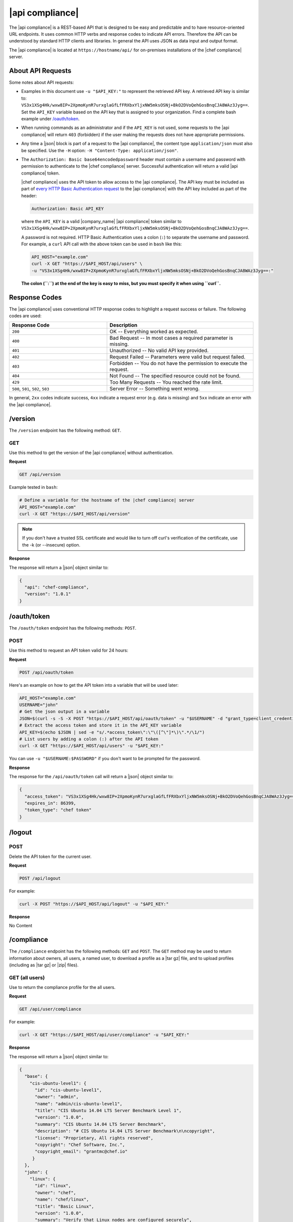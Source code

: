 =====================================================
|api compliance|
=====================================================

The |api compliance| is a REST-based API that is designed to be easy and predictable and to have resource-oriented URL endpoints. It uses common HTTP verbs and response codes to indicate API errors. Therefore the API can be understood by standard HTTP clients and libraries. In general the API uses JSON as data input and output format.

The |api compliance| is located at ``https://hostname/api/`` for on-premises installations of the |chef compliance| server.

About API Requests
=====================================================
Some notes about API requests:

* Examples in this document use ``-u "$API_KEY:"`` to represent the retrieved API key. A retrieved API key is similar to: ``VS3x1XSg4Hk/wxw8IP+2XpmoKynR7urxglaGfLfFRXbxYljxNW5mksOSNj+BkO2DVoQehGosBnqCJA8WAz3Jyg==``. Set the ``API_KEY`` variable based on the API key that is assigned to your organization. Find a complete bash example under `/oauth/token <#oauth-token>`_.
* When running commands as an administrator and if the ``API_KEY`` is not used, some requests to the |api compliance| will return ``403`` (forbidden) if the user making the requests does not have appropriate permissions.
* Any time a |json| block is part of a request to the |api compliance|, the content type ``application/json`` must also be specified. Use the ``-H`` option: ``-H "Content-Type: application/json"``.
* The ``Authorization: Basic base64encodedpassword`` header must contain a username and password with permission to authenticate to the |chef compliance| server. Successful authentication will return a valid |api compliance| token.

  |chef compliance| uses the API token to allow access to the |api compliance|. The API key must be included as part of `every HTTP Basic Authentication request <http://en.wikipedia.org/wiki/Basic_access_authentication>`__ to the |api compliance| with the API key included as part of the header:

  .. code-block:: javascript

     Authorization: Basic API_KEY

  where the ``API_KEY`` is a valid |company_name| |api compliance| token similar to ``VS3x1XSg4Hk/wxw8IP+2XpmoKynR7urxglaGfLfFRXbxYljxNW5mksOSNj+BkO2DVoQehGosBnqCJA8WAz3Jyg==``.

  A password is not required. HTTP Basic Authentication uses a colon (``:``) to separate the username and password. For example, a ``curl`` API call with the above token can be used in ``bash`` like this:

  .. code-block:: bash

     API_HOST="example.com"
     curl -X GET "https://$API_HOST/api/users" \
     -u "VS3x1XSg4Hk/wxw8IP+2XpmoKynR7urxglaGfLfFRXbxYljxNW5mksOSNj+BkO2DVoQehGosBnqCJA8WAz3Jyg==:"

  **The colon (``:``) at the end of the key is easy to miss, but you must specify it when using ``curl``.**

Response Codes
=====================================================
The |api compliance| uses conventional HTTP response codes to highlight a request success or failure. The following codes are used:

.. list-table::
   :widths: 200 300
   :header-rows: 1

   * - Response Code
     - Description
   * - ``200``
     - OK -- Everything worked as expected.
   * - ``400``
     - Bad Request -- In most cases a required parameter is missing.
   * - ``401``
     - Unauthorized -- No valid API key provided.
   * - ``402``
     - Request Failed -- Parameters were valid but request failed.
   * - ``403``
     - Forbidden -- You do not have the permission to execute the request.
   * - ``404``
     - Not Found -- The specified resource could not be found.
   * - ``429``
     - Too Many Requests -- You reached the rate limit.
   * - ``500``, ``501``, ``502``, ``503``
     - Server Error -- Something went wrong.

In general, ``2xx`` codes indicate success, ``4xx`` indicate a request error (e.g. data is missing) and ``5xx`` indicate an error with the |api compliance|.

/version
=====================================================
The ``/version`` endpoint has the following method: ``GET``.

GET
-----------------------------------------------------
Use this method to get the version of the |api compliance| without authentication.

**Request**

.. code-block:: xml

   GET /api/version

Example tested in ``bash``:

.. code-block:: bash

   # Define a variable for the hostname of the |chef compliance| server
   API_HOST="example.com"
   curl -X GET "https://$API_HOST/api/version"

.. note:: If you don't have a trusted SSL certificate and would like to turn off curl's verification of the certificate, use the -k (or --insecure) option.

**Response**

The response will return a |json| object similar to:

.. code-block:: javascript

   {
     "api": "chef-compliance",
     "version": "1.0.1"
   }

/oauth/token
=====================================================
The ``/oauth/token`` endpoint has the following methods: ``POST``.

POST
-----------------------------------------------------
Use this method to request an API token valid for 24 hours:

**Request**

.. code-block:: xml

   POST /api/oauth/token

Here's an example on how to get the API token into a variable that will be used later:

.. code-block:: bash

    API_HOST="example.com"
    USERNAME="john"
    # Get the json output in a variable
    JSON=$(curl -s -S -X POST "https://$API_HOST/api/oauth/token" -u "$USERNAME" -d "grant_type=client_credentials")
    # Extract the access token and store it in the API_KEY variable
    API_KEY=$(echo $JSON | sed -e "s/.*access_token\":\"\([^\"]*\)\".*/\1/")
    # List users by adding a colon (:) after the API token
    curl -X GET "https://$API_HOST/api/users" -u "$API_KEY:"

You can use ``-u "$USERNAME:$PASSWORD"`` if you don't want to be prompted for the password.

**Response**

The response for the ``/api/oauth/token`` call will return a |json| object similar to:

.. code-block:: javascript

   {
     "access_token": "VS3x1XSg4Hk/wxw8IP+2XpmoKynR7urxglaGfLfFRXbxYljxNW5mksOSNj+BkO2DVoQehGosBnqCJA8WAz3Jyg==",
     "expires_in": 86399,
     "token_type": "chef token"
   }

/logout
=====================================================

POST
-----------------------------------------------------
Delete the API token for the current user.

**Request**

.. code-block:: xml

  POST /api/logout

For example:

.. code-block:: bash

  curl -X POST "https://$API_HOST/api/logout" -u "$API_KEY:"

**Response**

No Content

/compliance
=====================================================
The ``/compliance`` endpoint has the following methods: ``GET`` and ``POST``. The ``GET`` method may be used to return information about owners, all users, a named user, to download a profile as a |tar gz| file, and to upload profiles (including as |tar gz| or |zip| files).

GET (all users)
-----------------------------------------------------
Use to return the compliance profile for the all users.

**Request**

.. code-block:: xml

   GET /api/user/compliance

For example:

.. code-block:: bash

   curl -X GET "https://$API_HOST/api/user/compliance" -u "$API_KEY:"

**Response**

The response will return a |json| object similar to:

.. code-block:: javascript

   {
     "base": {
       "cis-ubuntu-level1": {
         "id": "cis-ubuntu-level1",
         "owner": "admin",
         "name": "admin/cis-ubuntu-level1",
         "title": "CIS Ubuntu 14.04 LTS Server Benchmark Level 1",
         "version": "1.0.0",
         "summary": "CIS Ubuntu 14.04 LTS Server Benchmark",
         "description": "# CIS Ubuntu 14.04 LTS Server Benchmark\n\ncopyright",
         "license": "Proprietary, All rights reserved",
         "copyright": "Chef Software, Inc.",
         "copyright_email": "grantmc@chef.io"
        }
     },
     "john": {
       "linux": {
         "id": "linux",
         "owner": "chef",
         "name": "chef/linux",
         "title": "Basic Linux",
         "version": "1.0.0",
         "summary": "Verify that Linux nodes are configured securely",
         "description": "# Basic Linux Compliance Profile\n\ncopyright",
         "license": "Proprietary, All rights reserved",
         "copyright": "Chef Software, Inc.",
         "copyright_email": "grantmc@chef.io"
       },
     ...
     }
   }

GET (named user)
-----------------------------------------------------
Use to return profile details about the named user.

**Request**

.. code-block:: xml

   GET /api/owners/OWNER/compliance/PROFILE

For example:

.. code-block:: bash

   curl -X GET "https://$API_HOST/api/owners/john/compliance/ssh" -u "$API_KEY:"

**Response**

The response will return a |json| object similar to:

.. code-block:: javascript

   {
     "id": "ssh",
     "owner": "chef",
     "name": "chef/ssh",
     "title": "Basic SSH",
     "version": "1.0.0",
     "summary": "Verify that SSH Server and SSH Client are configured securely",
     "description": "# Basic SSH Compliance Profile\n\ncopyright",
     "license": "Proprietary, All rights reserved",
     "copyright": "Chef Software, Inc.",
     "copyright_email": "grantmc@chef.io",
     "rules": {
       "spec/ssh_folder_spec": {
         "title": "SSH folder configuration",
           "rules": {
             "chef/ssh/basic-1": {
               "impact": 1,
               "title": "/etc/ssh should be a directory",
               "desc": "In order for OpenSSH to function correctly..."
             },
           ...
         }
       }
     }
   }

GET (owner)
-----------------------------------------------------
This method returns a list of all compliance profiles for the named owner.

**Request**

.. code-block:: xml

   GET /api/owners/OWNER/compliance

For example:

.. code-block:: bash

   curl -X GET "https://$API_HOST/api/owners/john/compliance" -u "$API_KEY:"

**Response**

The response will return a |json| object similar to:

.. code-block:: javascript

   {
     "linux": {
       "id": "linux",
       "owner": "chef",
       "name": "chef/linux",
       "title": "Basic Linux",
       "version": "1.0.0",
       "summary": "Verify that Linux nodes are configured securely",
       "description": "# Basic Linux Compliance Profile\n\ncopyright",
       "license": "Proprietary, All rights reserved",
       "copyright": "Chef Software, Inc.",
       "copyright_email": "grantmc@chef.io"
       },
     "mysql": {
       "id": "mysql",
       "owner": "chef",
       "name": "chef/mysql",
       "title": "Basic MySQL",
       "version": "1.0.0",
       "summary": "Verify that MySQL Server is configured securely",
       "description": "# Basic MySQL Compliance Profile\n\ncopyright",
       "license": "Proprietary, All rights reserved",
       "copyright": "Chef Software, Inc.",
       "copyright_email": "grantmc@chef.io"
     },
     ...
   }

It contains the following attributes:

.. list-table::
   :widths: 200 300
   :header-rows: 1

   * - Parameter
     - Description
   * - ``id``
     - Integer. The profile identifier.
   * - ``owner``
     - String. The profile owner.
   * - ``version``
     - String. The version of the profile.
   * - ``title``
     - String. A human-readable title for the profile.
   * - ``summary``
     - String. A description of the primary purpose of the profile.
   * - ``description``
     - String. A description for the profile.
   * - ``license``
     - String. The license for the profile.
   * - ``copyright``
     - String. The individual or organization that holds the copyright.
   * - ``copyright_email``
     - String. The email for the ``copyright`` holder.}


GET (profile as tar.gz)
-----------------------------------------------------
Use to download a profile as |tar gz| file. A profile, once downloaded, may be edited locally, and then re-uploaded back to the |chef compliance| server using the ``POST`` method.

**Request**

.. code-block:: xml

   GET /api/owners/OWNER/compliance/PROFILE/tar

For example:

.. code-block:: bash

   curl -X GET "https://$API_HOST/api/owners/john/compliance/ssh/tar" -u "$API_KEY:" > /tmp/profile.tar.gz
   tar -zxvf /tmp/profile.tar.gz

POST
-----------------------------------------------------
Use to upload a compliance profile as a |tar gz| or |zip|. This process will extract the owner and identifier, and then use that information to place the profile into the correct location on the |chef compliance| server.

**Request**

.. code-block:: xml

   POST /api/owners/OWNER/compliance

For example:

.. code-block:: bash

   tar -cvzf /tmp/newprofile.tar.gz newprofile
   curl -k -X POST "https://$API_HOST/api/owners/john/compliance?contentType=application/x-gtar" \
   -u "$API_KEY:" --form "file=@/tmp/newprofile.tar.gz"

   zip -r /tmp/newprofile.zip newprofile
   curl -k -X POST "https://$API_HOST/api/owners/john/compliance?contentType=application/zip" \
   -u "$API_KEY:" --form "file=@/tmp/newprofile.zip"


POST (profile as tar.gz)
-----------------------------------------------------
Use to upload a profile using a |tar gz| file.

**Request**

.. code-block:: xml

   POST /api/owners/OWNER/compliance/PROFILE/tar

For example:

.. code-block:: bash

   tar -cvzf /tmp/newprofile.tar.gz newprofile
   curl -X POST "https://$API_HOST/api/owners/john/compliance/newprofile/tar" \
   -u "$API_KEY:" --data-binary "@/tmp/newprofile.tar.gz"

POST (profile as Zip)
-----------------------------------------------------
Use to upload a profile using a |zip| file. A |zip| file may be created with a command similar to:

.. code-block:: bash

   $ zip -r /tmp/newprofile.zip profile_directory

or it may be created from the context menus in the |windows| and/or |mac os x| graphical user interfaces.

**Request**

.. code-block:: xml

   POST /api/owners/OWNER/compliance/PROFILE/zip

For example:

.. code-block:: bash

   zip -r /tmp/newprofile.zip newprofile
   curl -X POST "https://$API_HOST/api/owners/john/compliance/newprofile/zip" \
   -u "$API_KEY:" --data-binary "@/tmp/newprofile.zip"

.. The example above seems to be a mix of API request + command line stuff. What does the actual request look like?

DELETE
-----------------------------------------------------
Use to delete a profile.

**Request**

.. code-block:: xml

   DELETE /api/owners/OWNER/compliance/PROFILE

For example:

.. code-block:: bash

   curl -X DELETE "https://$API_HOST/api/owners/john/compliance/ssh/tar" -u "$API_KEY:"


*** Response ***

No Content

/envs
=====================================================
The ``/envs`` endpoint has the following methods: ``DELETE``, ``GET``(for both all environments or for a single, named environment), and ``POST``.

DELETE
-----------------------------------------------------
Use to delete the named environment.

**Request**

.. code-block:: xml

   DELETE /api/owners/USER/envs/ENV

For example:

.. code-block:: bash

   curl -X DELETE "https://$API_HOST/api/owners/john/envs/production" -u "$API_KEY:"

**Response**

No Content

GET (named environment)
-----------------------------------------------------
Use to return details about the named environment.

**Request**

.. code-block:: xml

   GET /api/owners/USER/envs/ENV

For example:

.. code-block:: bash

   curl -X GET "https://$API_HOST/api/owners/john/envs/production" -u "$API_KEY:"

**Response**

The response will return a |json| object similar to:

.. code-block:: javascript

   {
     "id": "production",
     "owner": "john",
     "name": "",
     "lastScan": "0001-01-01T00:00:00Z",
     "complianceStatus": 0,
     "patchlevelStatus": 0,
     "unknownStatus": 0
   }

GET (all environments)
-----------------------------------------------------
Use to get a list of all environments.

**Request**

.. code-block:: xml

   GET /api/owners/USER/envs

For example:

.. code-block:: bash

   curl -X GET "https://$API_HOST/api/owners/john/envs" -u "$API_KEY:"

**Response**

The response will return a |json| object similar to:

.. code-block:: javascript

   [
     {
       "id": "production",
       "owner": "john",
       "name": "",
       "lastScan": "0001-01-01T00:00:00Z",
       "complianceStatus": 0,
       "patchlevelStatus": 0,
       "unknownStatus": 0
     }
   ]

POST
-----------------------------------------------------
Use to create an environment.

This method has the following parameters:

.. list-table::
   :widths: 200 300
   :header-rows: 1

   * - Parameter
     - Description
   * - ``id``
     - String. Required. The identifier for the environment.

**Request**

.. code-block:: xml

   POST /api/owners/USER/envs

where ``/USER`` is the identifier for a user or an organization.

For example:

.. code-block:: bash

   curl -v -X POST "https://$API_HOST/api/owners/john/envs" \
   -H "Content-Type: application/json" -u "$API_KEY:" -d '{"id":"my_new_env"}'

**Response**

No Content

/jobs
=====================================================
The ``/jobs`` endpoint has the following methods: ``DELETE``, ``GET``(for both all jobs or for a single, named job), and ``POST``.

DELETE
-----------------------------------------------------
Use to delete a job.

**Request**

.. code-block:: xml

   DELETE /api/owners/USER/jobs/JOB_ID

For example:

.. code-block:: bash

   curl -X DELETE "https://$API_HOST/api/owners/john/jobs/c8ba8e88-7e45-4253-9081-cbb17a5f0c76" -u "$API_KEY:"

**Response**

No Content

GET (all jobs)
-----------------------------------------------------
Use to get a list of all jobs.

**Request**

.. code-block:: xml

   GET /api/owners/USER/jobs

For example:

.. code-block:: bash

   curl -X GET "https://$API_HOST/api/owners/john/jobs" -u "$API_KEY:"

**Response**

The response will return a |json| object similar to:

.. code-block:: javascript

   [{
     "id": "76fdce4d-0734-441c-b01b-6dd6bfce081a",
     "status": "done",
     "nextRun": "2015-07-21T20:55:00Z",
     "schedule": "2015-07-21T20:55:00Z"
   },
   {
     "id": "c8ba8e88-7e45-4253-9081-cbb17a5f0c76",
     "status": "scheduled",
     "name": "Rec",
     "nextRun": "2015-07-21T23:11:00Z",
     "schedule": {
       "month": "*",
       "day": "21",
       "weekday": "*",
       "hour": "23",
       "minute": "11"
     }
   },
   {
     "id": "e0d5bbf0-a1c4-4c50-ad09-fc1486068e8c",
     "status": "skipped",
     "nextRun": "0001-01-01T00:00:00Z",
     "schedule": "2015-07-21T20:25:00Z"
   }]

It contains the following attributes:

.. list-table::
   :widths: 200 300
   :header-rows: 1

   * - Parameter
     - Description
   * - ``id``
     - UUID. The identifier of the job run.
   * - ``name``
     - String. The name of the job.
   * - ``nextRun``
     - ISO date. The time of the next scheduled run, in UTC. For example: ``2015-07-21T20:50:00Z``.
   * - ``schedule``
     - Cron or ISO date. The schedule for the job run. For example: ``2015-07-21T20:50:00Z`` or ``{ "month": "*", "day": "21", "weekday": "*", "hour": "23", "minute": "11" }``.
   * - ``status``
     - String. The status of the job run: ``done``, ``scheduled``, or ``skipped``.

GET (named job)
-----------------------------------------------------
Use to return details about the named job.

**Request**

.. code-block:: xml

   GET /api/owners/USER/jobs/JOB_ID

For example:

.. code-block:: bash

   curl -X GET "https://$API_HOST/api/owners/john/jobs/c8ba8e88-7e45-4253-9081-cbb17a5f0c76" -u "$API_KEY:"

**Response**

The response will return a |json| object similar to:

.. code-block:: javascript

   {
     "id": "c8ba8e88-7e45-4253-9081-cbb17a5f0c76",
     "status": "scheduled",
     "name": "Rec",
     "nextRun": "2015-07-21T23:11:00Z",
     "schedule": {
       "month": "*",
       "day": "21",
       "weekday": "*",
       "hour": "23",
       "minute": "11"
     },
     "tasks": [{
       "type": "scan",
       "environments": [{
         "nodes": ["u12", "u14"],
         "id": "production"
       }],
       "compliance": [{
         "owner": "chef",
         "profile": "linux"
       }, {
         "owner": "chef",
         "profile": "ssh"
       }],
       "patchlevel": [{
         "profile": "default",
         "force": false
       }]
     }]
   }

It contains the following attributes:

.. list-table::
   :widths: 200 300
   :header-rows: 1

   * - Parameter
     - Description
   * - ``id``
     - UUID. The identifier of the job run.
   * - ``name``
     - String. The name of the job.
   * - ``nextRun``
     - ISO date. The time of the next scheduled run, in UTC. For example: ``2015-07-21T20:50:00Z``.
   * - ``schedule``
     - Cron or ISO date. The schedule for the job run. For example: ``2015-07-21T20:50:00Z`` or ``{ "month": "*", "day": "21", "weekday": "*", "hour": "23", "minute": "11" }``.
   * - ``status``
     - String. The status of the job run: ``done``, ``scheduled``, or ``skipped``.
   * - ``tasks``
     - An array of compliance scans or patch runs. Two types of tasks are available: ``scan`` and ``patchrun``. The |json| object for ``tasks`` is similar to:

       .. code-block:: javascript

          "tasks": [{
            "compliance": [{
             "owner": "chef",
              "profile": "linux"
            }, {
              "owner": "chef",
              "profile": "ssh"
            }],
            "environments": [{
              "id": "production",
              "nodes": ["u12", "u14"]
            }],
            "patchlevel": [{
              "profile": "default"
            }],
            "type": "scan"
          }]

.. note the mention of "patch runs" above ^^^

POST
-----------------------------------------------------
Use to create a job.

**Request**

.. code-block:: xml

   POST /api/owners/USER/jobs

The request uses a |json| object similar to:

.. code-block:: javascript

   {
     "id": "c8ba8e88-7e45-4253-9081-cbb17a5f0c76",
     "name": "Rec",
     "schedule": {
       "hour": "23",
       "minute": "11",
       "day": "21",
       "month": "*",
       "weekday": "*"
     },
     "tasks": [{
       "compliance": [{
        "owner": "chef",
         "profile": "linux"
       }, {
         "owner": "chef",
         "profile": "ssh"
       }],
       "environments": [{
         "id": "production",
         "nodes": ["u12", "u14"]
       }],
       "patchlevel": [{
         "profile": "default"
       }],
       "type": "scan"
     }]
   }

For example:

.. code-block:: bash

   curl -v -X POST "https://$API_HOST/api/owners/john/jobs" \
   -H "Content-Type: application/json" -u "$API_KEY:" -d '{ JSON_BLOCK }'

**Response**

No Content

/keys
=====================================================
The ``/keys`` endpoint has the following methods: ``DELETE``, ``GET``, ``PATCH``, and ``POST``.

DELETE
-----------------------------------------------------
Use to delete the named key pair that is available to the named user.

**Request**

.. code-block:: xml

   DELETE /api/owners/USER/keys/KEY_NAME

For example:

.. code-block:: bash

   curl -X DELETE "https://$API_HOST/api/owners/john/keys/vagrant" -u "$API_KEY:"

**Response**

No Content

GET
-----------------------------------------------------
Use to get the list of key pairs available to the named user.

**Request**

.. code-block:: xml

   GET /api/owners/USER/keys

For example:

.. code-block:: bash

   curl -X GET "https://$API_HOST/api/owners/john/keys" -u "$API_KEY:"

**Response**

The response will return a |json| object similar to:

.. code-block:: javascript

   [{
     "owner": "admin",
     "id": "vagrant",
     "name": "vagrant",
     "public": "ssh-rsa\
                AAAAB3NzaC1yc2EAAAABIwAAAQEA6NF8iallvQVp22WDkTkyrtvp9eWW6A8YV\
                r+kz4TjGYe7gHzIw+niNltGEFHzD8+v1I2YJ6oXevct1YeS0o9HZyN1Q9qgCg\
                zUFtdOKLv6IedplqoPkcmF0aYet2PkEDo3MlTBckFXPITAMzF8dJSIFo9D8Hf\
                dOV0IAdx4O7PtixWKn5y2hMNG0zQPyUecp4pzC6kivAIhyfHilFR61RGL+GPX\
                Q2MWZWFYbAGjyiYJnAmCP3NOTd0jMZEnDkbUvxhMmBYSdETk1rRgm+R4LOzFU\
                GaHqHDLKLX+FIPKcF96hrucXzcWyLbIbEgE98OHlnVYCzRdK8jlqm8tehUc9c\
                9WhQ== vagrant insecure public key"
   }]

PATCH
-----------------------------------------------------
Use to edit the details for the named key pair that is available to the named user.

**Request**

.. code-block:: xml

   PATCH /api/owners/USER/keys/KEY_NAME

For example:

.. code-block:: bash

   curl -X PATCH "https://$API_HOST/api/owners/john/keys/vagrant" -u "$API_KEY:" -d '{ JSON_BLOCK }'

**Response**

No Content

POST
-----------------------------------------------------
Use to add a key pair to be available to the named user.

This method has the following parameters:

.. list-table::
   :widths: 200 300
   :header-rows: 1

   * - Parameter
     - Description
   * - ``id``
     - String. The key identifier.
   * - ``name``
     - String. The human-readable name of the key.
   * - ``private``
     - String. The private key, in |open ssh| format.
   * - ``public``
     - String. The public key, in |open ssh| format.

**Request**

.. code-block:: xml

   POST /api/owners/USER/keys

with a |json| object similar to:

.. code-block:: javascript

   {
     "name": "vagrant",
     "id": "vagrant",
     "private": "-----BEGIN RSA PRIVATE\
                KEY-----\nMIIEogIBAAKCAQEA6NF8iallvQVp22WDkTkyrtvp9eWW6A8YVr+\
                kz4TjGYe7gHzI\nw+niNltGEFHzD8+v1I2YJ6oXevct1YeS0o9HZyN1Q9qgCg\
                zUFtdOKLv6IedplqoP\nkcmF0aYet2PkEDo3MlTBckFXPITAMzF8dJSIFo9D8\
                HfdOV0IAdx4O7PtixWKn5y2\nhMNG0zQPyUecp4pzC6kivAIhyfHilFR61RGL\
                +GPXQ2MWZWFYbAGjyiYJnAmCP3NO\nTd0jMZEnDkbUvxhMmBYSdETk1rRgm+R\
                4LOzFUGaHqHDLKLX+FIPKcF96hrucXzcW\nyLbIbEgE98OHlnVYCzRdK8jlqm\
                8tehUc9c9WhQIBIwKCAQEA4iqWPJXtzZA68mKd\nELs4jJsdyky+ewdZeNds5\
                tjcnHU5zUYE25K+ffJED9qUWICcLZDc81TGWjHyAqD1\nBw7XpgUwFgeUJwUl\
                zQurAv+/ySnxiwuaGJfhFM1CaQHzfXphgVml+fZUvnJUTvzf\nTK2Lg6EdbUE\
                CZpigBKbKZHNYcelXtTt/nP3r3s=\n-----END RSA PRIVATE KEY-----",
     "public": "ssh-rsa\
                AAAAB3NzaC1yc2EAAAABIwAAAQEA6NF8iallvQVp22WDkTkyrtvp9eWW6A8YV\
                r+kz4TjGYe7gHzIw+niNltGEFHzD8+v1I2YJ6oXevct1YeS0o9HZyN1Q9qgCg\
                zUFtdOKLv6IedplqoPkcmF0aYet2PkEDo3MlTBckFXPITAMzF8dJSIFo9D8Hf\
                dOV0IAdx4O7PtixWKn5y2hMNG0zQPyUecp4pzC6kivAIhyfHilFR61RGL+GPX\
                Q2MWZWFYbAGjyiYJnAmCP3NOTd0jMZEnDkbUvxhMmBYSdETk1rRgm+R4LOzFU\
                GaHqHDLKLX+FIPKcF96hrucXzcWyLbIbEgE98OHlnVYCzRdK8jlqm8tehUc9c\
                9WhQ== vagrant insecure public key"
   }

For example:

.. code-block:: bash

   curl -X POST "https://$API_HOST/api/owners/john/keys" \
   -H "Content-Type: application/json" -u "$API_KEY:" -d '{ JSON_BLOCK }'

**Response**

No Content

/nodes
=====================================================
The ``/nodes`` endpoint has the following methods: ``POST``, ``PATCH`` and ``DELETE``. It is used for bulk operations, potentially across multiple environments.

POST (bulk)
-----------------------------------------------------
Use to create one or multipe nodes.

**Request**

.. code-block:: xml

   POST /api/owners/USER/nodes

with a |json| object similar to:

.. code-block:: javascript

  [
    {
      "id": "lb1.example.com",
      "hostname": "lb1.example.com",
      "name": "Load Balancer 1",
      "environment": "production",
      "loginUser": "root",
      "loginMethod": "ssh",
      "loginKey": "john/nameofkey"
    },
    {
      "id": "lb2.example.com",
      "hostname": "lb2.example.com",
      "name": "Load Balancer 2",
      "environment": "production",
      "loginUser": "root",
      "loginMethod": "ssh",
      "loginKey": "john/nameofkey"
    }
  ]

For example:

.. code-block:: bash

   curl -X POST "https://$API_HOST/api/owners/john/nodes" -H "Content-Type: application/json" -u "$API_KEY:" \
   -d '[{"id":"lb1.example.com","hostname":"lb1.example.com","name":"Load Balancer 1","environment":"production","loginUser":"root","loginMethod":"ssh","loginKey":"john/nameofkey"},{"id":"lb2.example.com","hostname":"lb2.example.com","name":"Load Balancer 2","environment":"production","loginUser":"root","loginMethod":"ssh","loginKey":"john/nameofkey"}]'

**Response**

No Content

PATCH (bulk)
-----------------------------------------------------
Use to update one or multiple nodes in one request.

**Request**

.. code-block:: xml

   PATCH /api/owners/USER/nodes

with a |json| object similar to:

.. code-block:: javascript

  [
    {
      "id": "lb1.example.com",
      "hostname": "lb1.example.com",
      "name": "Load Balancer 1 - updated",
      "environment": "production",
      "loginUser": "root",
      "loginMethod": "ssh",
      "loginKey": "john/nameofkey"
    },
    {
      "id": "lb2.example.com",
      "hostname": "lb2.example.com",
      "name": "Load Balancer 2 - updated",
      "environment": "production",
      "loginUser": "root",
      "loginMethod": "ssh",
      "loginKey": "john/nameofkey"
    }
  ]

For example:

.. code-block:: bash

   curl -X POST "https://$API_HOST/api/owners/john/nodes" -H "Content-Type: application/json" -u "$API_KEY:" \
   -d '[{"id":"lb1.example.com","hostname":"lb1.example.com","name":"Load Balancer 1 - updated","environment":"production","loginUser":"root","loginMethod":"ssh","loginKey":"john/nameofkey"},{"id":"lb2.example.com","hostname":"lb2.example.com","name":"Load Balancer 2 - updated","environment":"production","loginUser":"root","loginMethod":"ssh","loginKey":"john/nameofkey"}]'

**Response**

No Content

DELETE (bulk)
-----------------------------------------------------
Delete one or multiple nodes specified in the payload of the request.

**Request**

.. code-block:: xml

   DELETE /api/owners/USER/nodes

with a |json| object similar to:

.. code-block:: javascript

  [
    {
      "id": "lb1.example.com",
      "environment": "production"
    },
    {
      "id": "lb.qa.example.com",
      "environment": "qa"
    }
  ]

For example:

.. code-block:: bash

   curl -X DELETE "https://$API_HOST/api/owners/john/envs/production/nodes/192.168.100.200" \
   -u "$API_KEY:" -d '[{"id":"lb1.example.com","environment":"production"},{"id":"lb.qa.example.com","environment":"qa"}]'

**Response**

No Content

/envs/ENV/nodes
=====================================================
The ``/envs/ENV/nodes`` endpoint has the following methods: ``GET``, ``POST`` and ``DELETE``. The ``GET`` method may be used to return information about nodes, including by environment, by named node, node status, connectivity status, lists of installed packages, compliance state, and patch state.

.. ^^^ REFERENCE TO PATCH

GET (nodes by environment)
-----------------------------------------------------
Use to get a list of all nodes for the named environment.

**Request**

.. code-block:: xml

   GET /api/owners/USER/envs/ENV/nodes

For example:

.. code-block:: bash

   curl -X GET "https://$API_HOST/api/owners/john/envs/production/nodes" -u "$API_KEY:"

**Response**

The response will return a |json| object similar to:

.. code-block:: javascript

   [
     {
       "id": "192.168.100.200",
       "environment": "production",
       "owner": "john",
       "name": "",
       "hostname": "192.168.100.200",
       "loginMethod": "ssh",
       "loginUser": "root",
       "loginPassword": "",
       "loginKey": "sshpublickey",
       "loginPort": 0,
       "disableSudo": false,
       "sudoOptions": "",
       "sudoPassword": "",
       "lastScan": "0001-01-01T00:00:00Z",
       "lastScanID": "",
       "arch": "",
       "family": "",
       "release": "",
       "complianceStatus": 0,
       "patchlevelStatus": 0,
       "unknownStatus": 0
     }
   ]

GET (named node)
-----------------------------------------------------
Use to return details about the named node.

**Request**

.. code-block:: xml

   GET /api/owners/USER/envs/ENV/nodes/NODE

For example:

.. code-block:: bash

   curl -X GET "https://$API_HOST/api/owners/john/envs/production/nodes/192.168.100.200" -u "$API_KEY:"

**Response**

The response will return a |json| object similar to:

.. code-block:: javascript

   {
     "id": "192.168.100.200",
     "environment": "production",
     "owner": "john",
     "name": "",
     "hostname": "192.168.100.200",
     "loginMethod": "ssh",
     "loginUser": "root",
     "loginPassword": "",
     "loginKey": "sshpublickey",
     "loginPort": 0,
     "disableSudo": false,
     "sudoOptions": "",
     "sudoPassword": "",
     "lastScan": "0001-01-01T00:00:00Z",
     "lastScanID": "",
     "arch": "",
     "family": "",
     "release": "",
     "complianceStatus": 0,
     "patchlevelStatus": 0,
     "unknownStatus": 0
   }

POST
-----------------------------------------------------
Use to create a node.

**Request**

.. code-block:: xml

   POST /api/owners/USER/envs/ENV/nodes

with a |json| object similar to:

.. code-block:: javascript

   {
     "loginUser": "root",
     "loginMethod": "ssh",
     "loginKey": "john/nameofkey",
     "hostname": "192.168.100.200",
     "loginPort": 22,
     "id": "192.168.100.200"
   }

For example:

.. code-block:: bash

   curl -X POST "https://$API_HOST/api/owners/john/envs/production/nodes" \
   -H "Content-Type: application/json" -u "$API_KEY:" -d '{ JSON_BLOCK }'

**Response**

No Content

DELETE
-----------------------------------------------------
Delete a node from an environment.

**Request**

.. code-block:: xml

   DELETE /api/owners/USER/envs/ENV/nodes/NODE

For example:

.. code-block:: bash

   curl -X DELETE "https://$API_HOST/api/owners/john/envs/production/nodes/192.168.100.200" -u "$API_KEY:"

**Response**

No Content

PATCH
-----------------------------------------------------
Use to update a node.

**Request**

.. code-block:: xml

   PATCH /api/owners/USER/envs/ENV/nodes/NODE

with a |json| object similar to:

.. code-block:: javascript

  {
    "hostname": "lb1.example.com",
    "name": "Load Balancer 1 - new",
    "loginUser": "root",
    "loginMethod": "ssh",
    "loginKey": "john/nameofkey"
  }

For example:

.. code-block:: bash

   curl -X PATCH "https://$API_HOST/api/owners/john/envs/ENV/nodes/lb1.example.com" -H "Content-Type: application/json" -u "$API_KEY:" \
   -d '{"hostname":"lb1.example.com","name":"Load Balancer 1 - new","environment":"production","loginUser":"root","loginMethod":"ssh","loginKey":"john/nameofkey"}'

**Response**

No Content

GET (connectivity)
-----------------------------------------------------
Use to show the connectivity state for the named node.

**Request**

.. code-block:: xml

   GET /api/owners/USER/envs/ENV/nodes/NODE/connectivity

For example:

.. code-block:: bash

   curl -X GET "https://$API_HOST/api/owners/john/envs/production/nodes/192.168.100.200/connectivity" -u "$API_KEY:"

**Response**

The request will return one of the following response code:

.. list-table::
   :widths: 200 300
   :header-rows: 1

   * - Response Code
     - Description
   * - ``200``
     - Success.
   * - ``402``
     - Request Failed -- Node is not reachable. A failed response returns one of the following messages:

       Connection timeout:

       .. code-block:: javascript

          {
            "error":"connection timed out",
            "message":"Failed to connect to {destination}, connection timed out."
          }

       Connection refused:

       .. code-block:: javascript

          {
            "error":"connection refused",
            "message":"Failed to connect to {destination}, connection refused."
          }

       Authentication failure:

       .. code-block:: javascript

          {
            "error":"authentication failed",
            "message":"Authentication failed for {destination}"
          }

       Sudo password required:

       .. code-block:: javascript

          {
            "error":"sudo password required",
            "message":"Failed to run commands on {destination}: "+
            "The node is configured to use sudo, but sudo requires a password to run commands."
          }

       Incorrect sudo password:

       .. code-block:: javascript

          {
            "error":"wrong sudo password",
            "message":"Failed to run commands on {destination}: Sudo password is incorrect."
          }

       Cannot use sudo:

       .. code-block:: javascript

          {
            "error":"no sudo",
            "message":"Failed to run commands on {destination}: "+
            "Cannot use sudo, please deactivate it or configure sudo for this user."
          }

GET (compliance)
-----------------------------------------------------
Use to show the compliance state for the named node.

**Request**

.. code-block:: xml

   GET /api/owners/USER/envs/ENV/nodes/NODE/compliance

For example:

.. code-block:: bash

   curl -X GET "https://$API_HOST/api/owners/john/envs/production/nodes/192.168.100.200/compliance" -u "$API_KEY:"

**Response**

The response will return a |json| object similar to:

.. code-block:: javascript

   [
     {
       "failures": 1,
       "impact": 1,
       "log": "Linux kernel parameter \"net.ipv4.tcp_syncookies\" value should eq 1",
       "profileID": "linux",
       "profileOwner": "chef",
       "rule": "chef/linux/sysctl-ipv4-9.2",
       "skipped": false
     },
     {
       "failures": 1,
       "impact": 0.5,
       "log": "Path \"/tmp\" should be mounted",
       "profileID": "linux",
       "profileOwner": "chef",
       "rule": "chef/linux/fs-1",
       "skipped": false
     },
     ...
   ]

GET (patch)
-----------------------------------------------------
Use to show the patch state for the named node.

.. ATTN: remove this, right?

**Request**

.. code-block:: xml

   GET /api/owners/USER/envs/ENV/nodes/NODE/patches

For example:

.. code-block:: bash

   curl -X GET "https://$API_HOST/api/owners/john/envs/production/nodes/192.168.100.200/patches" -u "$API_KEY:"

**Response**

The response will return a |json| object similar to:

.. code-block:: javascript

   [
     {
       "arch": "amd64",
       "criticality": 0,
       "installedVersion": "2.7.3-0ubuntu3.6",
       "name": "python2.7-minimal",
       "repo": "Ubuntu:12.04/precise-updates",
       "type": "deb",
       "version": "2.7.3-0ubuntu3.8"
     },
     ...
   ]

GET (packages)
-----------------------------------------------------
Use to show the list of installed packages for the named node.


**Request**

.. code-block:: xml

   GET /api/owners/USER/envs/ENV/nodes/NODE/packages

For example:

.. code-block:: bash

   curl -X GET "https://$API_HOST/api/owners/john/envs/production/nodes/192.168.100.200/packages" -u "$API_KEY:"

**Response**

The response will return a |json| object similar to:

.. code-block:: javascript

   [
     {
       "arch": "add",
       "name": "adduser",
       "repo": "",
       "type": "deb",
       "version": "3.113ubuntu2"
     },
     {
       "arch": "commandline",
       "name": "apt",
       "repo": "",
       "type": "deb",
       "version": "0.8.16~exp12ubuntu10.24"
     },
     ...
   ]

/orgs
=====================================================
The ``/orgs`` endpoint has the following methods: ``DELETE``, ``GET``(for both all organizations or for a single, named organizatin). ``PATCH``, and ``POST``.

DELETE
-----------------------------------------------------
Use to delete the named organization. The user of this endpoint must have administrative rights.

.. warning:: Deleting an organization will delete all assigned teams, nodes, environments, and scan reports.

**Request**

.. code-block:: xml

   DELETE /api/orgs/ORG

For example:

.. code-block:: bash

   curl -X DELETE "https://$API_HOST/api/orgs/acme" -u "$API_KEY:"

**Response**

No Content

GET (all organizations)
-----------------------------------------------------
Use to get a list of all organizations.

**Request**

.. code-block:: xml

   GET /api/orgs

For example:

.. code-block:: bash

   curl -X GET "https://$API_HOST/api/orgs" -u "$API_KEY:"

**Response**

The response will return a |json| object similar to:

.. code-block:: javascript

   [
     {
       "id": "acme",
       "name": "Acme Industries"
     }
   ]

GET (named organization)
-----------------------------------------------------
Use to return details about the named organization.

**Request**

.. code-block:: xml

   GET /api/orgs/ORG

For example:

.. code-block:: bash

   curl -X GET "https://$API_HOST/api/orgs/acme" -u "$API_KEY:"

**Response**

The response will return a |json| object similar to:

.. code-block:: javascript

   {
     "id": "acme",
     "name": "Acme Industries"
   }

PATCH
-----------------------------------------------------
Use to edit the name of an organization.

This method has the following parameters:

.. list-table::
   :widths: 200 300
   :header-rows: 1

   * - Parameter
     - Description
   * - ``name``
     - String. The name of the organization.

**Request**

.. code-block:: xml

   PATCH /api/orgs

For example:

.. code-block:: bash

   curl -X PATCH "https://$API_HOST/api/orgs/acme" -H "Content-Type: application/json" \
   -u "$API_KEY:" -d '{"id":"acme","name":"Acme Industries #2"}'

**Response**

No Content

POST
-----------------------------------------------------
Use to create an organization.

This method has the following parameters:

.. list-table::
   :widths: 200 300
   :header-rows: 1

   * - Parameter
     - Description
   * - ``id``
     - String. Required. The identifier for the organization.
   * - ``name``
     - String. Required. The name of the organization.

**Request**

.. code-block:: xml

   POST /api/orgs

For example:

.. code-block:: bash

   curl -X POST "https://$API_HOST/api/orgs" -H "Content-Type: application/json" \
   -u "$API_KEY:" -d '{"id":"acme","name":"Acme Industries"}'

**Response**

No Content

/scans
=====================================================
The ``/scans`` endpoint has a single method: ``GET`` that may be used to get details for all scans or for a single, named scan.

GET (all scan reports)
-----------------------------------------------------
Use to get a list of all scan reports.

.. note:: All scan reports belong to a named user. Scan reports can be configured to scan nodes from various environments.

**Request**

.. code-block:: xml

   GET /api/owners/USER/scans

For example:

.. code-block:: bash

   curl -X GET "https://$API_HOST/api/owners/john/scans" -u "$API_KEY:"

**Response**

The response will return a |json| object similar to:

.. code-block:: javascript

   [
     {
       "id": "a74566b9-b527-437f-480f-e56c5b8a1791",
       "owner": "john",
       "start": "2015-05-22T01:10:37.133367688Z",
       "end": "2015-05-22T01:10:42.491573741Z",
       "nodeCount": 1,
       "complianceProfiles": 1,
       "patchlevelProfiles": 1,
       "complianceStatus": 0,
       "patchlevelStatus": 0,
       "unknownStatus": 0,
       "failedCount": 0
     }
   ]

GET (named scan report)
-----------------------------------------------------
Use to return details about the named scan report.

**Request**

.. code-block:: xml

   GET /api/owners/USER/scans/SCAN_ID

For example:

.. code-block:: bash

   curl -X GET "https://$API_HOST/api/owners/john/scans/SCAN_ID" -u "$API_KEY:"

where ``SCAN_ID`` is similar to ``90def607-1688-40f5-5a4c-161c51fd8aac``.

**Response**

The response will return a |json| object similar to:

.. code-block:: javascript

   {
     "id": "a74566b9-b527-437f-480f-e56c5b8a1791",
     "owner": "admin",
     "start": "2015-05-22T01:10:37.133367688Z",
     "end": "2015-05-22T01:10:42.491573741Z",
     "nodeCount": 1,
     "complianceProfiles": 1,
     "patchlevelProfiles": 1,
     "complianceStatus": 0,
     "patchlevelStatus": 0,
     "unknownStatus": 0,
     "failedCount": 0,
     "complianceSummary": {
       "success": 0,
       "minor": 0,
       "major": 43,
       "critical": 2,
       "skipped": 0,
       "total": 45
     },
     "patchlevelSummary": {
     "success": 0,
     "minor": 0,
     "major": 0,
     "critical": 0,
     "unknown": 0,
     "total": 0
     }
   }

It contains the following attributes:

.. list-table::
   :widths: 200 300
   :header-rows: 1

   * - Parameter
     - Description
   * - ``critical``
     - Float. The number of failed rules.
   * - ``end``
     - ISO date. The time at which a scan report ended.
   * - ``id``
     - String. The scan report identifier.
   * - ``major``
     - Float. The number of rules that contain major errors.
   * - ``minor``
     - Float. The number of rules that contain minor errors.
   * - ``nodeCount``
     - Integer. The number of nodes that were tested.
   * - ``failedCount``
     - Integer. The number of nodes that were failed to be tested.
   * - ``owner``
     - String. The owner of the scan.
   * - ``skipped``
     - Float. The number of nodes with skipped rules.
   * - ``start``
     - ISO date. The time at which a scan report started.
   * - ``success``
     - Float. The number of successful rules.

POST
-----------------------------------------------------
Use to create a new scan.

This method has the following parameters:

.. list-table::
   :widths: 200 300
   :header-rows: 1

   * - Parameter
     - Description
   * - ``compliance``
     - An array of selected profiles.
   * - ``environments``
     - An array of environments and selected nodes.
..
.. ATTN: Christoph or Dominick
.. remove this parameter or keep it in the parameter table?
..
..    * - ``patchlevel``
..      - An array of items in the patch level scan profile.
..

**Request**

.. code-block:: xml

   POST /api/owners/USER/scans

with a |json| object similar to:

.. code-block:: javascript

   {
     "compliance": [{
       "owner": "chef",
       "profile": "linux"
     },{
       "owner": "chef",
       "profile": "ssh"
     }],
     "environments": [{
       "id": "production",
       "nodes": ["192.168.100.200"]
     }],
     "patchlevel": [{
       "profile" : "default"
       }]
   }

For example:

.. code-block:: bash

   curl -X POST "https://$API_HOST/api/owners/john/scans" \
   -H "Content-Type: application/json" -u "$API_KEY:" -d '{ JSON_BLOCK }'

**Response**

The response will return a |json| object similar to:

.. code-block:: javascript

   {
     "id" : "57130678-1a1f-405d-70bf-fe570a25621e"
   }

/scans/SCAN_ID/rules
=====================================================
The ``/scans/SCAN_ID/rules`` endpoint has the following methods: ``GET``.

GET (named scan)
-----------------------------------------------------
Use to get the executed compliance rules for the named scan.

**Request**

.. code-block:: xml

   GET /api/owners/USER/scans/SCAN_ID/rules

For example:

.. code-block:: bash

   curl -X GET "https://$API_HOST/api/owners/john/scans/SCAN_ID/rules" -u "$API_KEY:"

where ``SCAN_ID`` is similar to ``90def607-1688-40f5-5a4c-161c51fd8aac``.

**Response**

The response will return a |json| object similar to:

.. code-block:: javascript

   {
     "chef": {
       "linux": {
         "chef/linux/basic-1": {
           "log": "",
           "complianceStatus": 1,
           "unknownStatus": 0
         },
         "chef/linux/fs-1": {
           "log": "",
           "complianceStatus": 0.5,
           "unknownStatus": 0
         },
       ...
     }
   }

It contains the following attributes:

.. list-table::
   :widths: 200 300
   :header-rows: 1

   * - Parameter
     - Description
   * - ``complianceStatus``
     - Integer. The Common Vulnerability Scoring System (CVSS) range, `a measurement of the level of concern for a vulnerability <https://en.wikipedia.org/wiki/CVSS>`__, as compared to other vulnerabilities. Scores range from ``0.0`` to ``10.0``. High scores are in the 7.0-10.0 range, medium scores are in the 4.0-6.9 range, and low scores are from 0.0-3.9 range.
   * - ``log``
     - String. The rule description.

/scans/SCAN_ID/nodes
=====================================================
The ``/scans/SCAN_ID/nodes`` endpoint has a single method: ``GET``.

GET (all nodes)
-----------------------------------------------------
Use to get all scans for all nodes.

**Request**

.. code-block:: xml

   GET /api/owners/USER/scans/SCAN_ID/nodes

For example:

.. code-block:: bash

   curl -X GET "https://$API_HOST/api/owners/john/scans/SCAN_ID/nodes" -u "$API_KEY:"

where ``SCAN_ID`` is similar to ``90def607-1688-40f5-5a4c-161c51fd8aac``.

**Response**

The response will return a |json| object similar to:

.. code-block:: javascript

   [
     {
       "environment": "production",
       "node": "192.168.59.107:11024",
       "complianceStatus": 0,
       "patchlevelStatus": -1,
       "unknownStatus": 0,
       "arch": "",
       "family": "",
       "release": "",
       "connectSuccess": false,
       "connectMessage": "Failed to verify connectivity to sshPassword://root@192.168.56.239:0 using login password : exit status 1",
       "complianceSummary": {
         "success": 0,
         "minor": 0,
         "major": 43,
         "critical": 2,
         "skipped": 0,
         "total": 45
       },
       "patchlevelSummary": {
         "success": 0,
         "minor": 0,
         "major": 0,
         "critical": 0,
         "unknown": 0,
         "total": 0
       },
       "patchStatus": null
     }
   ]

/scans/SCAN_ID/envs/ENV
=====================================================
The ``/scans/SCAN_ID/envs/ENV`` endpoint has a single method: ``GET`` that may be used to get compliance, patch, or package details by node.

.. remove reference to patch? ^^^

GET (compliance by node)
-----------------------------------------------------
Use to get the compliance results for the named node and the named environment.

**Request**

.. code-block:: xml

   GET /api/owners/USER/scans/SCAN_ID/envs/ENV/nodes/NODE/compliance

For example:

.. code-block:: bash

   curl -X GET "https://$API_HOST/api/owners/john/scans/SCAN_ID/envs/production/nodes/192.168.100.200/compliance" -u "$API_KEY:"

where ``SCAN_ID`` is similar to ``90def607-1688-40f5-5a4c-161c51fd8aac``.

**Response**

The response will return a |json| object similar to:

.. code-block:: javascript

   [
     {
       "profileOwner": "chef",
       "profileID": "linux",
       "rule": "chef/linux/basic-1",
       "impact": 1,
       "failures": 1,
       "skipped": false,
       "log": "Path \"/etc/ssh\" should be directory"
     },
     ...
   ]

It contains the following attributes:

.. list-table::
   :widths: 200 300
   :header-rows: 1

   * - Parameter
     - Description
   * - ``failures``
     - Integer. The amount of failures per rule. Use ``-1`` to skip and ``0`` for no failures.
   * - ``impact``
     - Float. The impact of the compliance results. Must be a value between ``0`` and ``1``.
   * - ``log``
     - String. The error log.
   * - ``profileID``
     - String. The compliance rules identifier.
   * - ``profileOwner``
     - String. The owner of the compliance rules.
   * - ``rule``
     - String. The rule identifier.

..
.. ATTN: Christoph or Dominick
.. remove the GET (patches by node) section below?
..

GET (patches by node)
-----------------------------------------------------
Use to get the available patches for the named node and the named environment.

**Request**

.. code-block:: xml

   GET /api/owners/USER/scans/SCAN_ID/envs/ENV/nodes/NODE/patches

For example:

.. code-block:: bash

   curl -X GET "https://$API_HOST/api/owners/john/scans/SCAN_ID/envs/production/nodes/192.168.100.200/patches" -u "$API_KEY:"

where ``SCAN_ID`` is similar to ``90def607-1688-40f5-5a4c-161c51fd8aac``.

**Response**

The response will return a |json| object similar to:

.. code-block:: javascript

   [
     {
       "arch": "amd64",
       "criticality": 0,
       "installedVersion": "2.7.3-0ubuntu3.6",
       "name": "python2.7-minimal",
       "repo": "Ubuntu:12.04/precise-updates",
       "type": "deb",
       "version": "2.7.3-0ubuntu3.8"
     }
     ...
   ]

It contains the following attributes:

.. list-table::
   :widths: 200 300
   :header-rows: 1

   * - Parameter
     - Description
   * - ``arch``
     - String. The CPU architecture.
   * - ``criticality``
     - Integer. The Common Vulnerability Scoring System (CVSS) range, `a measurement of the level of concern for a vulnerability <https://en.wikipedia.org/wiki/CVSS>`__, as compared to other vulnerabilities. Scores range from ``0.0`` to ``10.0``. High scores are in the 7.0-10.0 range, medium scores are in the 4.0-6.9 range, and low scores are from 0.0-3.9 range.
   * - ``name``
     - String. The name of the package.
   * - ``repo``
     - String. The package repository.
   * - ``version``
     - String. The package version.

GET (packages by node)
-----------------------------------------------------
Use to get the installed packages for the named node and the named environment.

**Request**

.. code-block:: xml

   GET /api/owners/USER/scans/SCAN_ID/envs/ENV/nodes/NODE/packages

For example:

.. code-block:: bash

   curl -X GET "https://$API_HOST/api/owners/john/scans/SCAN_ID/envs/production/nodes/192.168.100.200/packages" -u "$API_KEY:"

where ``SCAN_ID`` is similar to ``90def607-1688-40f5-5a4c-161c51fd8aac``.

**Response**

The response will return a |json| object similar to:

.. code-block:: javascript

   [
     {
       "arch": "add",
       "name": "adduser",
       "repo": "",
       "type": "deb",
       "version": "3.113ubuntu2"
     },
     {
       "arch": "commandline",
       "name": "apt",
       "repo": "",
       "type": "deb",
       "version": "0.8.16~exp12ubuntu10.24"
     },
     ...
   ]

/server/config
=====================================================
The ``/server/config`` endpoint has the following methods: ``GET`` and ``PATCH``.

.. note:: Some parameters of the |chef compliance| server are exposed and are configurable from the |api compliance|.

.. CHRISTOPH: do we know which paramaters? Many or a small set of specific parameters?

GET
-----------------------------------------------------
Use to return the global configuration for the |chef compliance| server. The configuration may be edited via the |api compliance| or by using the COMPLIANCE_CONFIG_FILE. Only parameters that may be safely tuned are exposed. All timeout configuration settings are defined in seconds, i.e. ``1800`` is ``30 minutes``. << CHRISTOPH: can you point me to the list of tunable settings for the Compliance Server?

**Request**

.. code-block:: xml

   GET /api/server/config

For example:

.. code-block:: bash

   curl -X GET "https://$API_HOST/api/server/config" \
   -H "Content-Type: application/json" -u "$API_KEY:"

**Response**

The response will return a |json| object similar to:

.. code-block:: javascript

   {
    "port": null,
    "host": null,
    "colors": null,
    "detectTimeout": 30,
    "scanTimeout": 1800,
    "updateTimeout": 1800,
    "home": null
    }

PATCH
-----------------------------------------------------
Use to edit the global configuration for the |chef compliance| server.

**Request**

.. code-block:: xml

   PATCH /api/server/config

For example:

.. code-block:: bash

   curl -X PATCH "https://$API_HOST/api/server/config" \
   -H "Content-Type: application/json" -u "$API_KEY:" -d '{ JSON_BLOCK }'

**Response**

No Content

/summary
=====================================================

GET
-----------------------------------------------------
Get a quick summary(number of nodes and environments) of the account.

**Request**

.. code-block:: xml

   GET /api/owners/OWNER/summary

For example:

.. code-block:: bash

   curl -X GET "https://$API_HOST/api/owners/john/summary" -u "$API_KEY:"

**Response**

The response will return a |json| object similar to:

.. code-block:: javascript

   {
     "nodeCount": 2,
     "envCount": 2
   }

/teams
=====================================================
The ``/teams`` endpoint has the following methods: ``DELETE``, ``GET``(for both all teams or for a single, named team). ``PATCH``, and ``POST``.

DELETE
-----------------------------------------------------
Use to delete a team from the named organization.

.. warning:: The ``owners`` team cannot be deleted.

**Request**

.. code-block:: xml

   DELETE /api/orgs/ORG/teams/TEAM

For example:

.. code-block:: bash

   curl -X DELETE "https://$API_HOST/api/orgs/acme/teams/audit" -u "$API_KEY:"

**Response**

No Content

GET (all teams)
-----------------------------------------------------
Use to get a list of all teams. Each organization has a ``owners`` team, by default.

**Request**

.. code-block:: xml

   GET /api/orgs/ORG/teams

For example:

.. code-block:: bash

   curl -X GET "https://$API_HOST/api/orgs/acme/teams" -u "$API_KEY:"

**Response**

The response will return a |json| object similar to:

.. code-block:: javascript

   [
     {
       "id": "owners",
       "org": "acme",
       "name": "Owners"
     }
   ]

GET (named team)
-----------------------------------------------------
Use to return details about the named team.

**Request**

.. code-block:: xml

   GET /api/orgs/ORG/teams/TEAM

For example:

.. code-block:: bash

   curl -X GET "https://$API_HOST/api/orgs/acme/teams/owners" -u "$API_KEY:"

**Response**

The response will return a |json| object similar to:

.. code-block:: javascript

   {
     "id": "owners",
     "org": "acme",
     "name": "Owners",
     "members": [
       "admin"
     ],
     "permissions": {
       "harden": "true",
       "manage": "true",
       "patch": "true",
       "scan": "true"
     }
   }

PATCH
-----------------------------------------------------
Use to edit the details for a team that belongs to the named organization.

This method has the following parameters:

.. list-table::
   :widths: 200 300
   :header-rows: 1

   * - Parameter
     - Description
   * - ``name``
     - Required. The name of the user.
   * - ``permissions``
     - Object. The permissions to assign to the team: ``harden``, ``manage``, ``patch``, or ``scan``.

**Request**

.. code-block:: xml

   PATCH /api/orgs/ORG/teams/TEAM

For example:

.. code-block:: bash

   curl -X PATCH "https://$API_HOST/api/orgs/acme/teams/audit" \
   -H "Content-Type: application/json" -u "$API_KEY:" -d '{ JSON_BLOCK }'

**Response**

No Content

POST
-----------------------------------------------------
Use to create a new team within the named organization.

This method has the following parameters:

.. list-table::
   :widths: 200 300
   :header-rows: 1

   * - Parameter
     - Description
   * - ``id``
     - Required. The user identifier.
   * - ``name``
     - Required. The name of the user.
   * - ``permissions``
     - Object. The permissions to assign to the team: ``harden``, ``manage``, ``patch``, or ``scan``.

**Request**

.. code-block:: xml

   POST /api/orgs/ORG/teams

For example:

.. code-block:: bash

   curl -X POST "https://$API_HOST/api/orgs/acme/teams" \
   -H "Content-Type: application/json" -u "$API_KEY:" \
   -d '{"id":"manageteam","name":"Manage Only Team","permissions":{"manage":"true"}}'

**Response**

No Content

/teams/TEAM/members
=====================================================
The ``/teams/TEAM/members`` endpoint has the following methods: ``DELETE``, ``GET``, ``PATCH``, and ``POST``.

DELETE
-----------------------------------------------------
Use to delete a team member.

**Request**

.. code-block:: xml

   DELETE /api/orgs/ORG/teams/TEAM/members/MEMBER

For example:

.. code-block:: bash

   curl -X DELETE "https://$API_HOST/api/orgs/acme/teams/audit/members/bob" -u "$API_KEY:"

**Response**

No Content

GET
-----------------------------------------------------
Use to get a list of team memberships.

**Request**

.. code-block:: xml

   GET /api/orgs/ORG/teams/TEAM/members

For example:

.. code-block:: bash

   curl -X GET "https://$API_HOST/api/orgs/acme/teams/owners/members" -u "$API_KEY:"

**Response**

The response will return a |json| object similar to:

.. code-block:: javascript

   {
     "id": "owners",
     "org": "acme",
     "name": "Owners",
     "members": [
       "admin"
     ],
     "permissions": {
       "harden": "true",
       "manage": "true",
       "patch": "true",
       "scan": "true"
     }
   }

PATCH
-----------------------------------------------------
Use to edit team membership details for the named team member.

**Request**

.. code-block:: xml

   PATCH /api/orgs/ORG/teams/TEAM/members/MEMBER

For example:

.. code-block:: bash

   curl -X PATCH "https://$API_HOST/api/orgs/acme/teams/audit" \
   -H "Content-Type: application/json" -u "$API_KEY:" -d '{ JSON_BLOCK }'

**Response**

No Content

POST
-----------------------------------------------------
Use to add one (or more) a members to the named team.

This method has the following parameters:

.. list-table::
   :widths: 200 300
   :header-rows: 1

   * - Parameter
     - Description
   * - ``users``
     - Required. An array of user identifiers. Full JSON example: '{["bob","mary"]}'

**Request**

.. code-block:: xml

   POST /api/orgs/ORG/teams/TEAM/members

For example:

.. code-block:: bash

   curl -X POST "https://$API_HOST/api/orgs/acme/teams/owners/members" \
   -H "Content-Type: application/json" -u "$API_KEY:" -d '{["bob"]}'

**Response**

No Content

/users
=====================================================
The ``/users`` endpoint has a single method: ``GET`` that may be used to get details for all users or for a single, named user.

GET (all users)
-----------------------------------------------------
Use to get a list of all users.

**Request**

.. code-block:: xml

   GET /api/users

For example:

.. code-block:: bash

   curl -X GET "https://$API_HOST/api/users" -u "$API_KEY:"

**Response**

The response will return a |json| object similar to:

.. code-block:: javascript

   [
     {
       "id": "john",
       "name": "Core Admin"
     }
   ]


GET (named user)
-----------------------------------------------------
Use to return details about the named user.

**Request**

.. code-block:: xml

   GET /api/users/USER

For example:

.. code-block:: bash

   curl -X GET "https://$API_HOST/api/users/john" -u "$API_KEY:"

**Response**

The response will return a |json| object similar to:

.. code-block:: javascript

   {
     "id": "john",
     "name": "Core Admin",
     "preferences": null,
     "permissions": {
       "site_admin": "true"
     }
   }

POST
-----------------------------------------------------
Use to create a new user.

This method has the following parameters:

.. list-table::
   :widths: 200 300
   :header-rows: 1

   * - Parameter
     - Description
   * - ``id``
     - Required. The user identifier.
   * - ``name``
     - String. The name of the user.
   * - ``pass``
     - String. The unencrypted password for the user.

**Request**

.. code-block:: xml

   POST /api/users

For example:

.. code-block:: bash

   curl -X POST "https://$API_HOST/api/users" \
   -H "Content-Type: application/json" -u "$API_KEY:" -d '{ JSON_BLOCK }'

**Response**

No Content

PATCH
-----------------------------------------------------
Use to edit the details for an existing user.

This method has the following parameters:

.. list-table::
   :widths: 200 300
   :header-rows: 1

   * - Parameter
     - Description
   * - ``name``
     - String. The name of the user.
   * - ``pass``
     - String. The unencrypted password for the user.

**Request**

.. code-block:: xml

   PATCH /api/users/USER

For example:

.. code-block:: bash

   curl -X PATCH "https://$API_HOST/api/users/bob" \
   -H "Content-Type: application/json" -u "$API_KEY:" -d '{ JSON_BLOCK }'


**Response**

No Content

DELETE
-----------------------------------------------------
Use to delete an existing user.

**Request**

.. code-block:: xml

   DELETE /api/users/USER

For example:

.. code-block:: bash

   curl -X DELETE "https://$API_HOST/api/users/bob" -u "$API_KEY:"

**Response**

No Content

